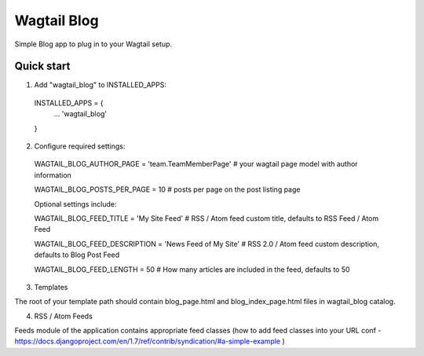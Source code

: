 =====
Wagtail Blog
=====

Simple Blog app to plug in to your Wagtail setup.

Quick start
-----------

1. Add "wagtail_blog" to INSTALLED_APPS:
  INSTALLED_APPS = {
    ...
    'wagtail_blog'
  }

2. Configure required settings:

  WAGTAIL_BLOG_AUTHOR_PAGE = 'team.TeamMemberPage'  # your wagtail page model with author information

  WAGTAIL_BLOG_POSTS_PER_PAGE = 10  # posts per page on the post listing page

  Optional settings include:

  WAGTAIL_BLOG_FEED_TITLE = 'My Site Feed'  # RSS / Atom feed custom title, defaults to RSS Feed / Atom Feed

  WAGTAIL_BLOG_FEED_DESCRIPTION = 'News Feed of My Site'  # RSS 2.0 / Atom feed custom description, defaults to Blog Post Feed

  WAGTAIL_BLOG_FEED_LENGTH = 50  # How many articles are included in the feed, defaults to 50

3. Templates

The root of your template path should contain blog_page.html and blog_index_page.html files in wagtail_blog catalog.

4. RSS / Atom Feeds

Feeds module of the application contains appropriate feed classes (how to add feed classes into your URL conf - https://docs.djangoproject.com/en/1.7/ref/contrib/syndication/#a-simple-example )
